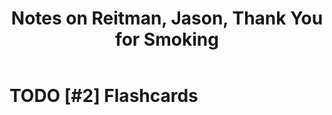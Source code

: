 :PROPERTIES:
:ID:       1c296190-1830-4fdc-9b21-b2fd80ce2513
:ROAM_REFS: @reitmanThankYouSmoking2006
:LAST_MODIFIED: [2023-10-25 Wed 09:15]
:END:
#+title: Notes on Reitman, Jason, Thank You for Smoking
#+hugo_custom_front_matter: roam_refs '("@reitmanThankYouSmoking2006")
#+filetags: :hastodo:



#+print_bibliography:
* TODO [#2] Flashcards